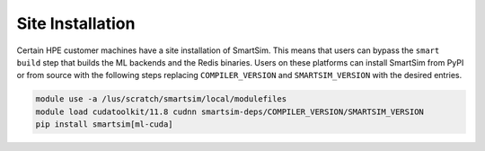 Site Installation
=================

Certain HPE customer machines have a site installation of SmartSim. This means
that users can bypass the ``smart build`` step that builds the ML backends and
the Redis binaries. Users on these platforms can install SmartSim from PyPI or
from source with the following steps replacing ``COMPILER_VERSION`` and
``SMARTSIM_VERSION`` with the desired entries.

.. code:: bash

    module use -a /lus/scratch/smartsim/local/modulefiles
    module load cudatoolkit/11.8 cudnn smartsim-deps/COMPILER_VERSION/SMARTSIM_VERSION
    pip install smartsim[ml-cuda]
